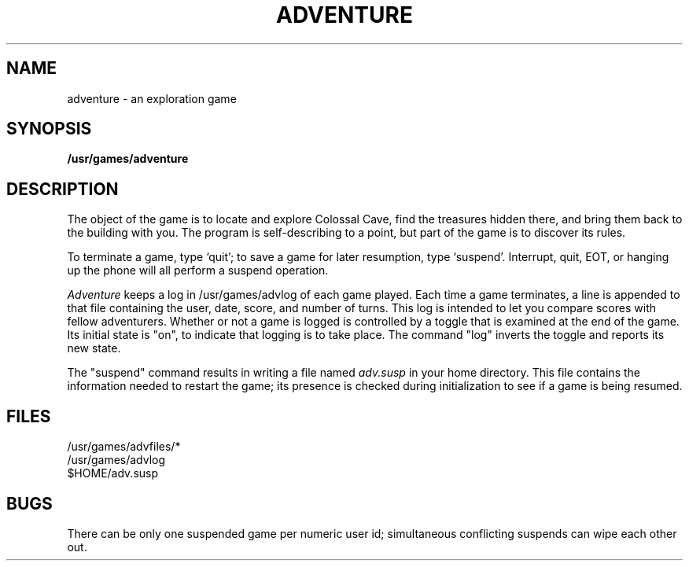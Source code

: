 .TH ADVENTURE 6
.SH NAME
adventure \- an exploration game
.SH SYNOPSIS
.B /usr/games/adventure
.SH DESCRIPTION
The object of the game is to
locate and explore Colossal Cave, find the treasures hidden there,
and bring them back to the building with you.
The program is
self-describing to a point, but part of the game is to discover
its rules.
.PP
To terminate a game, type
`quit';
to save a game for later resumption, type
`suspend'.
Interrupt,
quit,
EOT, or hanging up the phone will all perform a
suspend
operation.
.PP
.I Adventure
keeps a log in /usr/games/advlog of each game played.
Each
time a game terminates, a line is appended to that file containing
the user, date, score, and number of turns.
This log is intended
to let you compare scores with fellow adventurers.
Whether or not a game is logged is controlled by a toggle that is examined
at the end of the game.
Its initial state is "on", to indicate that logging
is to take place.
The command "log" inverts the toggle and reports its new
state.
.PP
The "suspend" command results in writing a file named
.I adv.susp
in your home directory. This file contains the information needed
to restart the game; its presence is checked during initialization to see
if a game is being resumed.
.SH FILES
/usr/games/advfiles/*
.br
/usr/games/advlog
.br
$HOME/adv.susp
.SH BUGS
There can be only one suspended game per numeric 
user id;
simultaneous conflicting suspends can wipe each other out.
